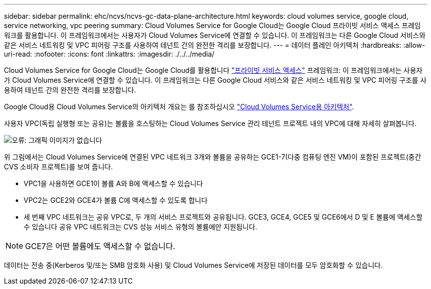 ---
sidebar: sidebar 
permalink: ehc/ncvs/ncvs-gc-data-plane-architecture.html 
keywords: cloud volumes service, google cloud, service networking, vpc peering 
summary: Cloud Volumes Service for Google Cloud는 Google Cloud 프라이빗 서비스 액세스 프레임워크를 활용합니다. 이 프레임워크에서는 사용자가 Cloud Volumes Service에 연결할 수 있습니다. 이 프레임워크는 다른 Google Cloud 서비스와 같은 서비스 네트워킹 및 VPC 피어링 구조를 사용하여 테넌트 간의 완전한 격리를 보장합니다. 
---
= 데이터 플레인 아키텍처
:hardbreaks:
:allow-uri-read: 
:nofooter: 
:icons: font
:linkattrs: 
:imagesdir: ./../../media/


[role="lead"]
Cloud Volumes Service for Google Cloud는 Google Cloud를 활용합니다 https://cloud.google.com/vpc/docs/configure-private-services-access["프라이빗 서비스 액세스"^] 프레임워크: 이 프레임워크에서는 사용자가 Cloud Volumes Service에 연결할 수 있습니다. 이 프레임워크는 다른 Google Cloud 서비스와 같은 서비스 네트워킹 및 VPC 피어링 구조를 사용하여 테넌트 간의 완전한 격리를 보장합니다.

Google Cloud용 Cloud Volumes Service의 아키텍처 개요는 를 참조하십시오 https://cloud.google.com/architecture/partners/netapp-cloud-volumes/architecture["Cloud Volumes Service용 아키텍처"^].

사용자 VPC(독립 실행형 또는 공유)는 볼륨을 호스팅하는 Cloud Volumes Service 관리 테넌트 프로젝트 내의 VPC에 대해 자세히 살펴봅니다.

image:ncvs-gc-image5.png["오류: 그래픽 이미지가 없습니다"]

위 그림에서는 Cloud Volumes Service에 연결된 VPC 네트워크 3개와 볼륨을 공유하는 GCE1-7(다중 컴퓨팅 엔진 VM)이 포함된 프로젝트(중간 CVS 소비자 프로젝트)를 보여 줍니다.

* VPC1을 사용하면 GCE1이 볼륨 A와 B에 액세스할 수 있습니다
* VPC2는 GCE2와 GCE4가 볼륨 C에 액세스할 수 있도록 합니다
* 세 번째 VPC 네트워크는 공유 VPC로, 두 개의 서비스 프로젝트와 공유됩니다. GCE3, GCE4, GCE5 및 GCE6에서 D 및 E 볼륨에 액세스할 수 있습니다 공유 VPC 네트워크는 CVS 성능 서비스 유형의 볼륨에만 지원됩니다.



NOTE: GCE7은 어떤 볼륨에도 액세스할 수 없습니다.

데이터는 전송 중(Kerberos 및/또는 SMB 암호화 사용) 및 Cloud Volumes Service에 저장된 데이터를 모두 암호화할 수 있습니다.
